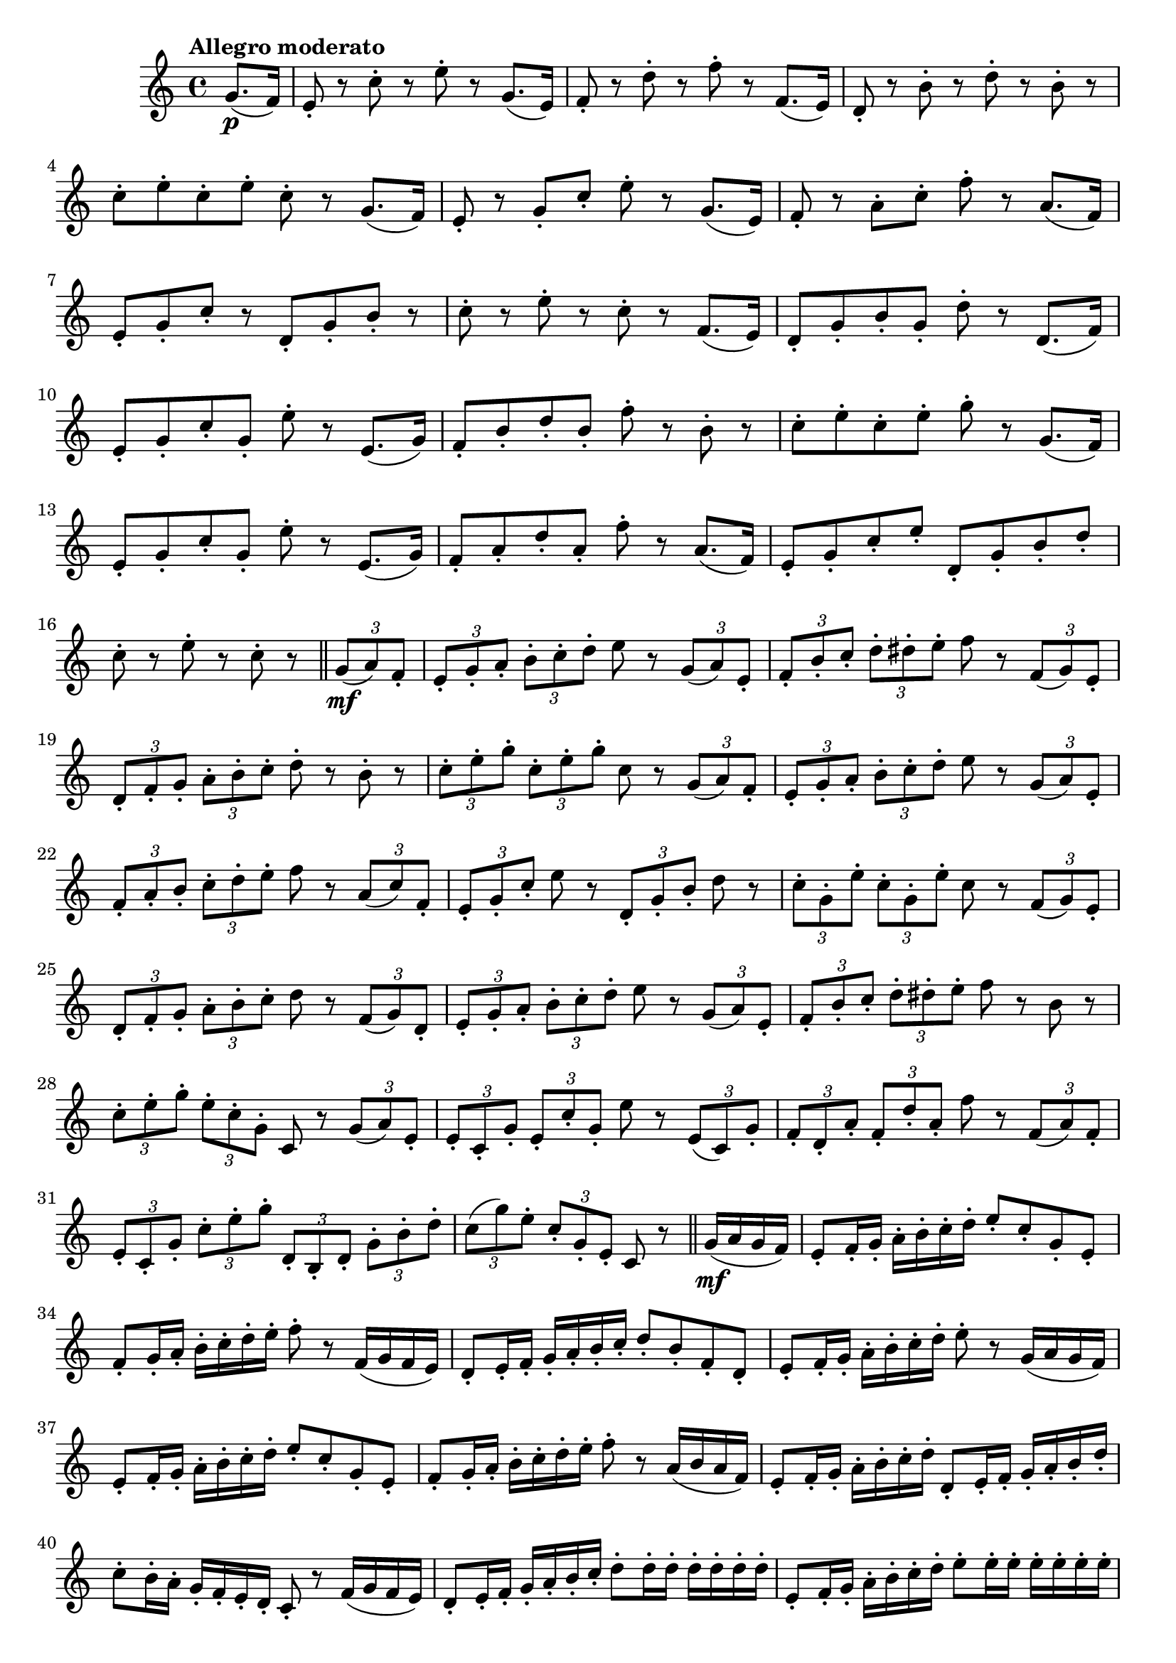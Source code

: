 \version "2.22.0"

\relative {
  \language "english"

  \transposition f

  \tempo "Allegro moderato"

  \key c \major
  \time 4/4

  \partial 4 { g'8.( \p f16) } |
  e8-. r c'-. r e-. r g,8.( e16) |
  f8-. r d'-. r f-. r f,8.( e16) |
  d8-. r b'-. r d-. r b-. r |
  c8-. e-. c-. e-. c-. r g8.( f16) |
  e8-. r g-. c-. e-. r g,8.( e16) |
  f8-. r a-. c-. f-. r a,8.( f16) |
  e8-. g-. c-. r d,-. g-. b-. r |
  c8-. r e-. r c-. r f,8.( e16) |
  d8-. g-. b-. g-. d'-. r d,8.( f16) |
  e8-. g-. c-. g-. e'-. r e,8.( g16) |
  f8-. b-. d-. b-. f'-. r b,-. r |
  c8-. e-. c-. e-. g-. r g,8.( f16) |
  e8-. g-. c-. g-. e'-. r e,8.( g16) |
  f8-. a-. d-. a-. f'-. r a,8.( f16) |
  e8-. g-. c-. e-. d,-. g-. b-. d-. |
  c8-. r e-. r c-. r \bar "||" \tuplet 3/2 { g8( \mf a) f-. } |

  \tuplet 3/2 4 { e8-. g-. a-. b-. c-. d-. } e r \tuplet 3/2 { g,( a) e-. } |
  \tuplet 3/2 4 { f8-. b-. c-. d-. d-sharp-. e-. } f r \tuplet 3/2 { f,( g) e-. } |
  \tuplet 3/2 4 { d8-. f-. g-. a-. b-. c-. } d-. r b-. r |
  \tuplet 3/2 4 { c8-. e-. g-. c,-. e-. g-. } c, r \tuplet 3/2 { g( a) f-. } |
  \tuplet 3/2 4 { e8-. g-. a-. b-. c-. d-. } e r \tuplet 3/2 { g,( a) e-. } |
  \tuplet 3/2 4 { f8-. a-. b-. c-. d-. e-. } f r \tuplet 3/2 { a,( c) f,-. } |
  \tuplet 3/2 { e8-. g-. c-. } e r \tuplet 3/2 { d,-. g-. b-. } d r |
  \tuplet 3/2 4 { c8-. g-. e'-. c-. g-. e'-. } c8 r \tuplet 3/2 { f,( g) e-. } |
  \tuplet 3/2 4 { d8-. f-. g-. a-. b-. c-. } d r \tuplet 3/2 { f,( g) d-. } |
  \tuplet 3/2 4 { e8-. g-. a-. b-. c-. d-. } e r \tuplet 3/2 { g,( a) e-. } |
  \tuplet 3/2 4 { f8-. b-. c-. d-. d-sharp-. e-. } f r b, r |
  \tuplet 3/2 4 { c8-. e-. g-. e-. c-. g-. } c, r \tuplet 3/2 { g'( a) e-. } |
  \tuplet 3/2 4 { e8-. c-. g'-. e-. c'-. g-. } e' r \tuplet 3/2 { e,( c) g'-. } |
  \tuplet 3/2 4 { f8-. d-. a'-. f-. d'-. a-. } f' r \tuplet 3/2 { f,( a) f-. } |
  \tuplet 3/2 4 { e8-. c-. g'-. c-. e-. g-. d,-. b-. d-. g-. b-. d-. } |
  \tuplet 3/2 4 { c8( g') e-. c-. g-. e-. } c r \bar "||" g'16( \mf a g f) |

  e8-. f16-. g-. a-. b-. c-. d-. e8-. c-. g-. e-. |
  f8-. g16-. a-. b-. c-. d-. e-. f8-. r f,16( g f e) |
  d8-. e16-. f-. g-. a-. b-. c-. d8-. b-. f-. d-. |
  e8-. f16-. g-. a-. b-. c-. d-. e8-. r g,16( a g f) |
  e8-. f16-. g-. a-. b-. c-. d-. e8-. c-. g-. e-. |
  f8-. g16-. a-. b-. c-. d-. e-. f8-. r a,16( b a f) |
  e8-. f16-. g-. a-. b-. c-. d-. d,8-. e16-. f-. g-. a-. b-. d-. |
  c8-. b16-. a-. g-. f-. e-. d-. c8-. r f16( g f e) |
  d8-. e16-. f-. g-. a-. b-. c-. d8-. d16-. d-. d-. d-. d-. d-. |
  e,8-. f16-. g-. a-. b-. c-. d-. e8-. e16-. e-. e-. e-. e-. e-. |
  f,8-. g16-. a-. b-. c-. d-. e-. f8-. f16-. f-. f-. f-. b,-. b-.
  \repeat unfold 2 { c16( e g e) } c8 r g16( a g f) |
  e8-. f16-. g-. a-. b-. c-. d-. e-. e-. e-. e-. e-. e-. e,-. e-. |
  f8-. g16-. a-. b-. c-. d-. e-. f-. f-. f-. f-. f-. f-. f,-. f-. |
  e16( g) c-. e-. g( e) c-. e,-. d( g) b-. d-. g( d) b-. g-. |
  \partial 2. { c16-. e( g e g e g e c8) r } | \bar "|."
}

